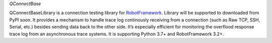 .. Copyright 2020-2022 Robert Bosch GmbH

.. Licensed under the Apache License, Version 2.0 (the "License");
   you may not use this file except in compliance with the License.
   You may obtain a copy of the License at

.. http://www.apache.org/licenses/LICENSE-2.0

.. Unless required by applicable law or agreed to in writing, software
   distributed under the License is distributed on an "AS IS" BASIS,
   WITHOUT WARRANTIES OR CONDITIONS OF ANY KIND, either express or implied.
   See the License for the specific language governing permissions and
   limitations under the License.

*QConnectBase*

QConnectBaseLibrary is a connection testing library for `RobotFramework <https://robotframework.org>`__. Library will be supported to downloaded from PyPI soon. It provides a mechanism to handle trace log continously receiving from a connection (such as Raw TCP, SSH, Serial, etc.) besides sending data back to the other side. It’s especially efficient for monitoring the overflood response trace log from an asynchronous trace systems. It is supporting Python 3.7+ and RobotFramework 3.2+.
